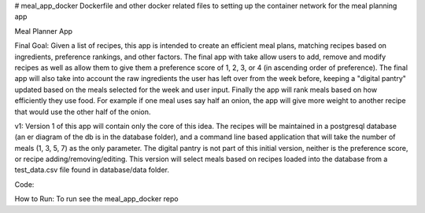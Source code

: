 # meal_app_docker
Dockerfile and other docker related files to setting up the container network for the meal planning app

Meal Planner App

Final Goal:
Given a list of recipes, this app is intended to create an efficient meal plans, matching recipes based on ingredients, preference rankings, and other factors. The final app with take allow users to add, remove and modify recipes as well as allow them to give them a preference score of 1, 2, 3, or 4 (in ascending order of preference).  The final app will also take into account the raw ingredients the user has left over from the week before, keeping a "digital pantry" updated based on the meals selected for the week and user input.  Finally the app will rank meals based on how efficiently they use food.  For example if one meal uses say half an onion, the app will give more weight to another recipe that would use the other half of the onion.

v1:
Version 1 of this app will contain only the core of this idea.  The recipes will be maintained in a postgresql database (an er diagram of the db is in the database folder), and a command line based application that will take the number of meals (1, 3, 5, 7) as the only parameter.  The digital pantry is not part of this initial version, neither is the preference score, or recipe adding/removing/editing.  This version will select meals based on recipes loaded into the database from a test_data.csv file found in database/data folder.

Code:

How to Run:
To run see the meal_app_docker repo
